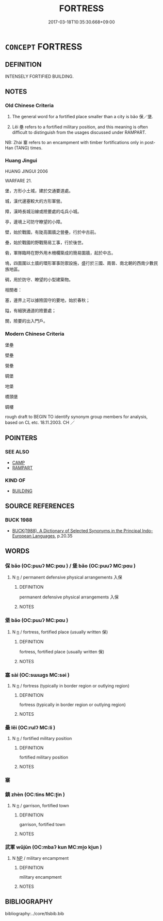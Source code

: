 # -*- mode: mandoku-tls-view -*-
#+TITLE: FORTRESS
#+DATE: 2017-03-18T10:35:30.668+09:00        
#+STARTUP: content
* =CONCEPT= FORTRESS
:PROPERTIES:
:CUSTOM_ID: uuid-d86ae61b-61b0-45bc-806f-9a2a938e677c
:SYNONYM+:  FORT
:SYNONYM+:  CASTLE
:SYNONYM+:  CITADEL
:SYNONYM+:  BLOCKHOUSE
:SYNONYM+:  STRONGHOLD
:SYNONYM+:  REDOUBT
:SYNONYM+:  FORTIFICATION
:SYNONYM+:  BASTION
:SYNONYM+:  FASTNESS
:TR_ZH: 堡壘
:END:
** DEFINITION

INTENSELY FORTIFIED BUILDING.

** NOTES

*** Old Chinese Criteria
1. The general word for a fortified place smaller than a city is bǎo 保／堡.

2. Lěi 壘 refers to a fortified military position, and this meaning is often difficult to distinguish from the usages discussed under RAMPART.

NB: Zhài 寨 refers to an encampment with timber fortifications only in post-Han (TANG) times.

*** Huang Jingui
HUANG JINGUI 2006

WARFARE 21.

堡，方形小土城，建於交通要道處。

城，漢代邊塞較大的方形軍營。

障，漢時長城沿線或險要處的屯兵小城。

亭，邊境上可防守瞭望的小障。

壁，始於戰國，有陡高圍牆之營壘，行於中古前。

壘，始於戰國的野戰簡易工事，行於後世。

砦，軍隊臨時在野外用木柵欄築成的簡易圍牆，起於中古。

塢，四面圍以土牆的環形軍事防禦設施，盛行於三國、兩晉、南北朝的西南少數民族地區。

碉，用於防守、瞭望的小型建築物。

相關者：

塞，邊界上可以據險固守的要地，始於春秋；

隘，有細狹通道的險要處；

關，險要的出入門戶。

*** Modern Chinese Criteria
堡壘

壁壘

營壘

碉堡

地堡

橋頭堡

碉樓

rough draft to BEGIN TO identify synonym group members for analysis, based on CL etc. 18.11.2003. CH ／

** POINTERS
*** SEE ALSO
 - [[tls:concept:CAMP][CAMP]]
 - [[tls:concept:RAMPART][RAMPART]]

*** KIND OF
 - [[tls:concept:BUILDING][BUILDING]]

** SOURCE REFERENCES
*** BUCK 1988
 - [[cite:BUCK-1988][BUCK(1988), A Dictionary of Selected Synonyms in the Principal Indo-European Languages]], p.20.35

** WORDS
   :PROPERTIES:
   :VISIBILITY: children
   :END:
*** 保 bǎo (OC:puuʔ MC:pɑu ) / 堡 bǎo (OC:puuʔ MC:pɑu )
:PROPERTIES:
:CUSTOM_ID: uuid-ac49a171-b0df-46ce-97a1-6f48c44a1e8a
:Char+: 保(9,7/9) 
:Char+: 堡(32,9/12) 
:GY_IDS+: uuid-215ac9a0-b518-4523-9388-f6daff65319c
:PY+: bǎo     
:OC+: puuʔ     
:MC+: pɑu     
:GY_IDS+: uuid-90fad8e9-8f09-49f3-ba0e-2dba7ef9e14e
:PY+: bǎo     
:OC+: puuʔ     
:MC+: pɑu     
:END: 
**** N [[tls:syn-func::#uuid-8717712d-14a4-4ae2-be7a-6e18e61d929b][n]] / permanent defensive physical arrangements 入保
:PROPERTIES:
:CUSTOM_ID: uuid-308f950a-2467-4ab8-89ea-3b1c36a2fe8d
:WARRING-STATES-CURRENCY: 4
:END:
****** DEFINITION

permanent defensive physical arrangements 入保

****** NOTES

*** 堡 bǎo (OC:puuʔ MC:pɑu )
:PROPERTIES:
:CUSTOM_ID: uuid-4cdd418a-ce01-4e34-aeb0-866e4af1d63f
:Char+: 堡(32,9/12) 
:GY_IDS+: uuid-90fad8e9-8f09-49f3-ba0e-2dba7ef9e14e
:PY+: bǎo     
:OC+: puuʔ     
:MC+: pɑu     
:END: 
**** N [[tls:syn-func::#uuid-8717712d-14a4-4ae2-be7a-6e18e61d929b][n]] / fortress, fortified place (usually written 保)
:PROPERTIES:
:CUSTOM_ID: uuid-6042d4c0-39b5-4a05-ada6-2ab93706ae47
:WARRING-STATES-CURRENCY: 3
:END:
****** DEFINITION

fortress, fortified place (usually written 保)

****** NOTES

*** 塞 sài (OC:sɯɯɡs MC:səi )
:PROPERTIES:
:CUSTOM_ID: uuid-f815636b-5526-48f7-bda1-0f7d647814a1
:Char+: 塞(32,10/13) 
:GY_IDS+: uuid-c63a43b9-b557-4a93-974b-4d60ba1b171b
:PY+: sài     
:OC+: sɯɯɡs     
:MC+: səi     
:END: 
**** N [[tls:syn-func::#uuid-8717712d-14a4-4ae2-be7a-6e18e61d929b][n]] / fortress (typically in border region or outlying region)
:PROPERTIES:
:CUSTOM_ID: uuid-e29007d5-14b1-4668-985d-e76d8474e48f
:END:
****** DEFINITION

fortress (typically in border region or outlying region)

****** NOTES

*** 壘 lěi (OC:rulʔ MC:li )
:PROPERTIES:
:CUSTOM_ID: uuid-e380b78d-90f0-4c1f-8bae-403d25f62942
:Char+: 壘(32,15/18) 
:GY_IDS+: uuid-cab08567-e49b-4bc3-8ff1-e12252628046
:PY+: lěi     
:OC+: rulʔ     
:MC+: li     
:END: 
**** N [[tls:syn-func::#uuid-8717712d-14a4-4ae2-be7a-6e18e61d929b][n]] / fortified military position
:PROPERTIES:
:CUSTOM_ID: uuid-633d1c84-4597-4ecf-a3d4-bad878c1944e
:WARRING-STATES-CURRENCY: 3
:END:
****** DEFINITION

fortified military position

****** NOTES

*** 寨 
:PROPERTIES:
:CUSTOM_ID: uuid-e50e4cd1-7125-4949-81b4-8225e164599d
:Char+: 寨(40,11/14) 
:END: 
*** 鎮 zhèn (OC:tins MC:ʈin )
:PROPERTIES:
:CUSTOM_ID: uuid-fc1c398b-9dcc-490e-ab01-be2ea0c3c5d3
:Char+: 鎮(167,10/18) 
:GY_IDS+: uuid-d1b5749f-9dbe-4537-9ccb-8668a1bceeac
:PY+: zhèn     
:OC+: tins     
:MC+: ʈin     
:END: 
**** N [[tls:syn-func::#uuid-8717712d-14a4-4ae2-be7a-6e18e61d929b][n]] / garrison, fortified town
:PROPERTIES:
:CUSTOM_ID: uuid-93af1145-bf40-4074-9445-63c6570ff84d
:WARRING-STATES-CURRENCY: 3
:END:
****** DEFINITION

garrison, fortified town

****** NOTES

*** 武軍 wǔjūn (OC:mbaʔ kun MC:mi̯o ki̯un )
:PROPERTIES:
:CUSTOM_ID: uuid-5003cb66-9484-4e8b-8f8b-65ea54fc411b
:Char+: 武(77,4/8) 軍(159,2/9) 
:GY_IDS+: uuid-ff63e611-b1dc-4022-a043-233396712bbc uuid-1c1668c0-30e4-440b-b740-bd4a36b94699
:PY+: wǔ jūn    
:OC+: mbaʔ kun    
:MC+: mi̯o ki̯un    
:END: 
**** N [[tls:syn-func::#uuid-a8e89bab-49e1-4426-b230-0ec7887fd8b4][NP]] / military encampment
:PROPERTIES:
:CUSTOM_ID: uuid-4ecf221a-4769-47e4-92f8-e5b90f355473
:END:
****** DEFINITION

military encampment

****** NOTES

** BIBLIOGRAPHY
bibliography:../core/tlsbib.bib
